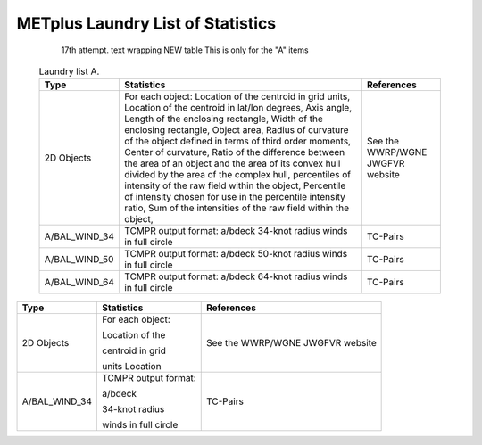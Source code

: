 **********************************
METplus Laundry List of Statistics
**********************************


   17th attempt. text wrapping NEW table  This is only for the "A" items

 .. list-table:: Laundry list A.
    :widths: auto
    :header-rows: 1

    * - Type
      - Statistics
      - References
    * - 2D Objects
      - For each object: Location of the centroid in grid units, Location of the centroid in lat/lon degrees, Axis angle, Length of the enclosing rectangle, Width of the enclosing rectangle, Object area, Radius of curvature of the object defined in terms of third order moments, Center of curvature, Ratio of the difference between the area of an object and the area of its convex hull divided by the area of the complex hull, percentiles of intensity of the raw field within the object, Percentile of intensity chosen for use in the percentile intensity ratio, Sum of the intensities of the raw field within the object, 
      - See the WWRP/WGNE JWGFVR website
    * - A/BAL_WIND_34
      - TCMPR output format: a/bdeck 34-knot radius winds in full circle
      - TC-Pairs
    * - A/BAL_WIND_50
      - TCMPR output format: a/bdeck 50-knot radius winds in full circle
      - TC-Pairs
    * - A/BAL_WIND_64
      - TCMPR output format: a/bdeck 64-knot radius winds in full circle
      - TC-Pairs

============== ======================= ==================================
Type           Statistics              References
============== ======================= ==================================
2D Objects     | For each object:        See the WWRP/WGNE JWGFVR website
	       Location of the
	       
	       | centroid in grid
	       units Location
-------------- ----------------------- ----------------------------------
A/BAL_WIND_34  | TCMPR output format:    TC-Pairs
               a/bdeck
	       
	       | 34-knot radius
	       winds in full circle
============== ======================= ==================================     
